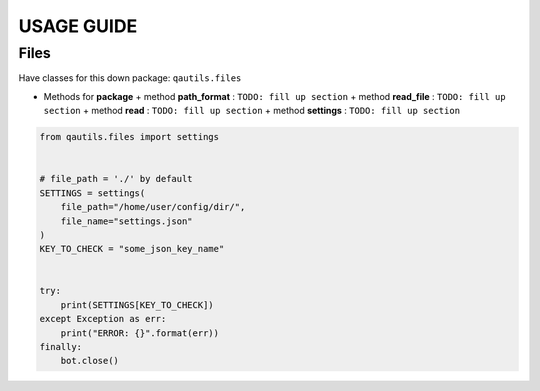 USAGE GUIDE
===========


Files
-----

Have classes for this down package: ``qautils.files``

- Methods for **package**
  + method **path_format** : ``TODO: fill up section``
  + method **read_file** : ``TODO: fill up section``
  + method **read** : ``TODO: fill up section``
  + method **settings** : ``TODO: fill up section``


.. code:: python


    from qautils.files import settings


    # file_path = './' by default
    SETTINGS = settings(
        file_path="/home/user/config/dir/",
        file_name="settings.json"
    )
    KEY_TO_CHECK = "some_json_key_name"


    try:
        print(SETTINGS[KEY_TO_CHECK])
    except Exception as err:
        print("ERROR: {}".format(err))
    finally:
        bot.close()
